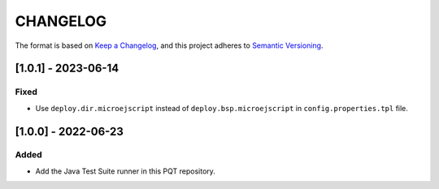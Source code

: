 CHANGELOG
=========

The format is based on `Keep a
Changelog <https://keepachangelog.com/en/1.0.0/>`__, and this project
adheres to `Semantic
Versioning <https://semver.org/spec/v2.0.0.html>`__.


[1.0.1] - 2023-06-14
--------------------

Fixed
~~~~~

- Use ``deploy.dir.microejscript`` instead of ``deploy.bsp.microejscript`` in ``config.properties.tpl`` file.

[1.0.0] - 2022-06-23
--------------------

Added
~~~~~

- Add the Java Test Suite runner in this PQT repository.

..
    Copyright 2024 MicroEJ Corp. All rights reserved.
    Use of this source code is governed by a BSD-style license that can be found with this software.
